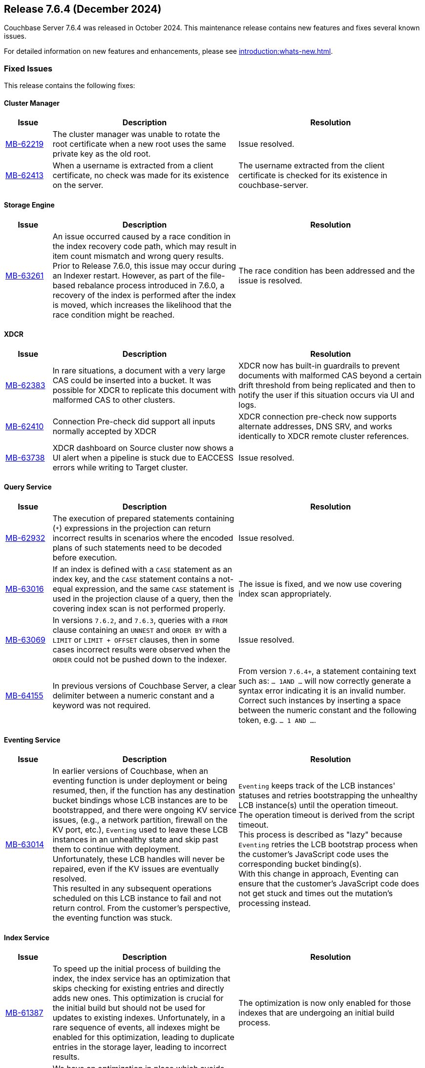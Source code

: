 == Release 7.6.4 (December 2024)

Couchbase Server 7.6.4 was released in October 2024. This maintenance release contains new features and fixes several known issues.

For detailed information on new features and enhancements, please see xref:introduction:whats-new.adoc[].

[#fixed-issues-764]
=== Fixed Issues

This release contains the following fixes:

==== Cluster Manager

[#table-fixed-issues-764-cluster-manager,cols="10,40,40"]
|===
|Issue | Description | Resolution

| https://jira.issues.couchbase.com/browse/MB-62219[MB-62219]
| The cluster manager was unable to rotate the root certificate when a new root uses the same private key as the old root.
| Issue resolved.

| https://jira.issues.couchbase.com/browse/MB-62413[MB-62413]
| When a username is extracted from a client certificate, no check was made for its existence on the server.
| The username extracted from the client certificate is checked for its existence in couchbase-server.

|===

==== Storage Engine
[#table-fixed-issues-764-storage-engine,cols="10,40,40"]
|===
|Issue | Description | Resolution

| https://jira.issues.couchbase.com/browse/MB-63261[MB-63261]
| An issue occurred caused by a race condition in the index recovery code path, which may result in item count mismatch and wrong query results. +
Prior to Release 7.6.0, this  issue may occur during an Indexer restart.
However, as part of the file-based rebalance process introduced in 7.6.0, a recovery of the index is performed after the index is moved, which increases the likelihood that the race condition might be reached.
| The race condition has been addressed and the issue is resolved.

|===

==== XDCR
[#table-fixed-issues-764-xdcr,cols="10,40,40"]
|===
|Issue | Description | Resolution

| https://jira.issues.couchbase.com/browse/MB-62383[MB-62383]
| In rare situations, a document with a very large CAS could be inserted into a bucket. It  was possible for XDCR to replicate this document with malformed CAS to other clusters.
| XDCR now has built-in guardrails to prevent documents with malformed CAS beyond a certain drift threshold from being replicated and then to notify the user if this situation occurs via UI and logs.

| https://jira.issues.couchbase.com/browse/MB-62410[MB-62410]
| Connection Pre-check did support all inputs normally accepted by XDCR
| XDCR connection pre-check now supports alternate addresses, DNS SRV, and works identically to XDCR remote cluster references.

| https://jira.issues.couchbase.com/browse/MB-63738[MB-63738]
| XDCR dashboard on Source cluster now shows a UI alert when a pipeline is stuck due to EACCESS errors while writing to Target cluster.
| Issue resolved.

|===


==== Query Service
[#table-fixed-issues-764-query-service,cols="10,40,40"]
|===
|Issue | Description | Resolution

| https://jira.issues.couchbase.com/browse/MB-62932[MB-62932]
| The execution of prepared statements containing (`*`) expressions in the projection can return incorrect results in scenarios where the encoded plans of such statements need to be decoded before execution.

| Issue resolved.

| https://jira.issues.couchbase.com/browse/MB-63016[MB-63016]
| If an index is defined with a `CASE` statement as an index key, and the `CASE` statement contains a not-equal expression, and the same `CASE` statement is used in the projection clause of a query, then the covering index scan is not performed properly.
| The issue is fixed, and we now use covering index scan appropriately.

| https://jira.issues.couchbase.com/browse/MB-63069[MB-63069]
| In versions `7.6.2`, and `7.6.3`, queries with a `FROM` clause containing an `UNNEST` and `ORDER BY` with a `LIMIT` or `LIMIT + OFFSET` clauses, then in some cases incorrect results were observed when the `ORDER` could not be pushed down to the indexer.
| Issue resolved.

| https://jira.issues.couchbase.com/browse/MB-64155[MB-64155]
a| In previous versions of Couchbase Server, a clear delimiter between a numeric constant and a keyword was not required. 


| From version `7.6.4+`, a statement containing text such as: `… 1AND …`
  will now correctly generate a syntax error indicating it is an invalid number. +
  Correct such instances by inserting a space between the numeric constant and the following token, e.g. `… 1 AND …`.
|===

==== Eventing Service
[#table-fixed-issues-764-eventing-service,cols="10,40,40"]
|===
|Issue | Description | Resolution

| https://jira.issues.couchbase.com/browse/MB-63014[MB-63014]
| In earlier versions of Couchbase, when an eventing function is under deployment or being resumed,
then, if the function has any destination bucket bindings whose LCB instances are to be bootstrapped,
and there were ongoing KV service issues, (e.g., a network partition, firewall on the KV port, etc.),
`Eventing` used to leave these LCB instances in an unhealthy state and skip past them to continue with deployment. +
  Unfortunately, these LCB handles will never be repaired, even if the KV issues are eventually resolved. +
  This resulted in any subsequent operations scheduled on this LCB instance to fail and not return control.
  From the customer's perspective, the eventing function was stuck.

| `Eventing` keeps track of the LCB instances' statuses
and retries bootstrapping the unhealthy LCB instance(s) until the operation timeout. +
The operation timeout is derived from the script timeout. +
This process is described as "lazy" because `Eventing` retries the LCB bootstrap process
when the customer's JavaScript code uses the corresponding bucket binding(s). +
With this change in approach,
Eventing can ensure that the customer's JavaScript code does not get stuck and times out the mutation's processing instead.


|===

==== Index Service
[#table-fixed-issues-764-index-service,cols="10,40,40"]
|===
|Issue | Description | Resolution

| https://jira.issues.couchbase.com/browse/MB-61387[MB-61387]
| To speed up the initial process of building the index,
the index service has an optimization that skips checking for existing entries and directly adds new ones.
This optimization is crucial for the initial build but should not be used for updates to existing indexes.
Unfortunately, in a rare sequence of events, all indexes might be enabled for this optimization,
leading to duplicate entries in the storage layer, leading to incorrect results.
| The optimization is now only enabled for those indexes that are undergoing an initial build process.

| https://issues.couchbase.com/browse/MB-62220[MB-62220]
| We have an optimization in place which avoids unnecessary index movements when a swap rebalance is performed.
A minor bug in this optimization interfered with rebuilding user-dropped replicas/lost replicas during such a rebalance
where we didn't consider new nodes coming in when placing lost indexes.
| Adds a sorted pseudo-random order where we give higher priority to new incoming nodes  followed by old nodes staying in the cluster when we try to place lost indexes.
Hence, we can repair lost replicas.

| https://jira.issues.couchbase.com/browse/MB-62919[MB-62919]
| After enabling GSI shard-based rebalance from the Web UI and saving the settings, it is not possible to disable the same setting by unticking the box. The box is greyed out and cannot be interacted with.
| Issue resolved.

| https://jira.issues.couchbase.com/browse/MB-63276[MB-63276]
| An issue in the rebalancer caused several partitions to miss streaming mutations when partitioned indexes were moved during file-based rebalances.  This issue resulted in corrupt indexes as not all data was processed. +
The issue occurred only with partitioned indexes with file-based rebalances enabled.
| Issue resolved

|===


==== Search Service
[#table-fixed-issues-764-search-service,cols="10,40,40"]
|===
|Issue | Description | Resolution

| https://jira.issues.couchbase.com/browse/MB-62427[MB-62427]
| The absence of `segmentVersion` within `params.store` of index definitions in `6.x` leads to a situation  of `v11` and `v16` segments being mixed,
which in turn, leads to panics arising while building `v16` segments.

This problem only occurs when `6.x` index definitions survive an upgrade from `6.x` to `7.6.x` but not from `7.x` from `7.[0-2].x` to
`7.6.x` because `segmentVersion` exists by default for indexes introduced in any version `7.0+`.

| Issue resolved.

|===


==== Backup Service
[#table-fixed-issues-764-backup-service,cols="10,40,40"]
|===
|Issue | Description | Resolution

| https://jira.issues.couchbase.com/browse/MB-61013[MB-61013]
| The Backup service should not allow backups to be created in the data directory
because the server could delete the backup files.
| The server will not allow archives to be created in the data directory.

|===



[#known-issues-764]
=== Known Issues

This release contains the following known issues:

==== Query Service

[#table-known-issues-764-query-service, cols="10,40,40"]
|===
|Issue | Description | Workaround

| https://jira.issues.couchbase.com/browse/MB-63414[MB-63414]
| If `memory_quota` is set to a value and Query uses a non-covered array index, it can result in `Request has exceeded memory quota` error.
a| Disable memory quota or https://www.couchbase.com/support/working-with-technical-support/[contact support] for alternatives.

NOTE: This issue is fixed on Capella.

|===


